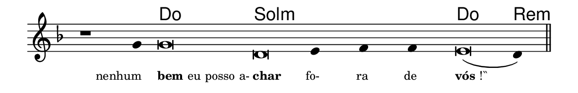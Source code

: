 \version "2.20.0"
#(set! paper-alist (cons '("linha" . (cons (* 148 mm) (* 24 mm))) paper-alist))

\paper {
  #(set-paper-size "linha")
  ragged-right = ##f
}

\language "portugues"

%†

harmonia = \chordmode {
    \cadenzaOn
%harmonia
    r1 r4 do\breve sol:m~ sol4:m~ sol:m~ sol:m do\breve re4:m
%/harmonia
}
melodia = \fixed do' {
    \key re \minor
    \cadenzaOn
%recitação
    r1 sol4 sol\breve re mi4 fa fa mi\breve( re4) \bar "||"
%/recitação
}
letra = \lyricmode {
    \teeny
    \tweak self-alignment-X #1  \markup{nenhum}
    \tweak self-alignment-X #-1 \markup{\bold{bem} eu posso a-}
    \tweak self-alignment-X #-1 \markup{\bold{char}}
    \tweak self-alignment-X #1  \markup{fo-}
    \tweak self-alignment-X #1  \markup{ra}
    \tweak self-alignment-X #1  \markup{de}
    \tweak self-alignment-X #-1 \markup{\bold{vós}!‶}
}

\book {
  \paper {
      indent = 0\mm
  }
    \header {
      %piece = "A"
      tagline = ""
    }
  \score {
    <<
      \new ChordNames {
        \set chordChanges = ##t
        \set noChordSymbol = ""
        \harmonia
      }
      \new Voice = "canto" { \melodia }
      \new Lyrics \lyricsto "canto" \letra
    >>
    \layout {
      %indent = 0\cm
      \context {
        \Staff
        \remove "Time_signature_engraver"
        \hide Stem
      }
    }
  }
}
